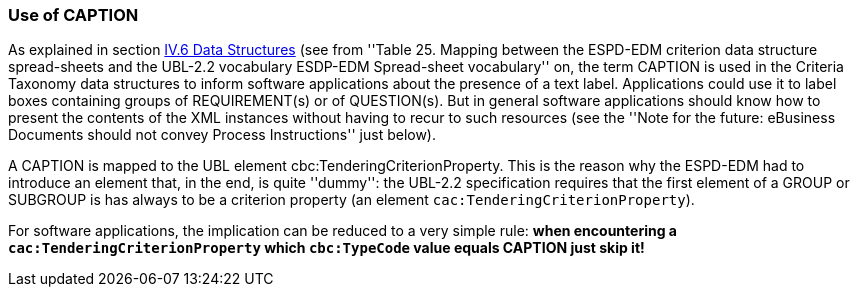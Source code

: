 === Use of CAPTION

As explained in section link:#iv-6-data-structures[IV.6 Data Structures] (see from ''Table 25. Mapping between the
ESPD-EDM criterion data structure spread-sheets and the UBL-2.2 vocabulary ESDP-EDM Spread-sheet vocabulary'' on,
the term CAPTION is used in the Criteria Taxonomy data structures to inform software applications about the presence of
a text label. Applications could use it to label boxes containing groups of REQUIREMENT(s) or of QUESTION(s). But in general
software applications should know how to present the contents of the XML instances without having to recur to such resources
(see the ''Note for the future: eBusiness Documents should not convey Process Instructions'' just below).

A CAPTION is mapped to the UBL element cbc:TenderingCriterionProperty. This is the reason why the ESPD-EDM had to introduce an element
that, in the end, is quite ''dummy'': the UBL-2.2 specification requires that the first element of a GROUP or SUBGROUP is
has always to be a criterion property (an element `cac:TenderingCriterionProperty`).

For software applications, the implication can be reduced to a very simple rule: *when encountering a `cac:TenderingCriterionProperty`
which `cbc:TypeCode` value equals CAPTION just skip it!*
